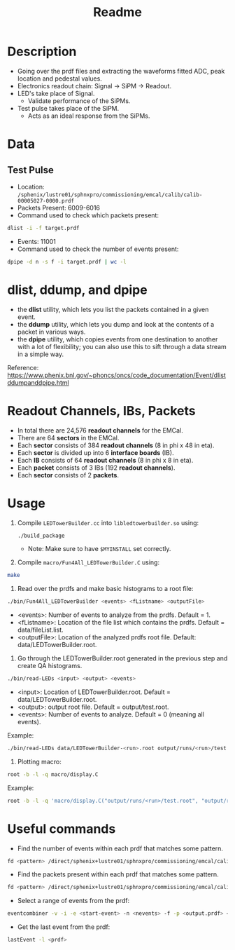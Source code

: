 #+title: Readme

* Description
- Going over the prdf files and extracting the waveforms fitted ADC, peak location and pedestal values.
- Electronics readout chain: Signal -> SiPM -> Readout.
- LED's take place of Signal.
  - Validate performance of the SiPMs.
- Test pulse takes place of the SiPM.
  - Acts as an ideal response from the SiPMs.

* Data
** Test Pulse
- Location: ~/sphenix/lustre01/sphnxpro/commissioning/emcal/calib/calib-00005027-0000.prdf~
- Packets Present: 6009-6016
- Command used to check which packets present:
#+begin_src bash
dlist -i -f target.prdf
#+end_src
- Events: 11001
- Command used to check the number of events present:
#+begin_src bash
dpipe -d n -s f -i target.prdf | wc -l
#+end_src

* dlist, ddump, and dpipe
- the *dlist* utility, which lets you list the packets contained in a given event.
- the *ddump* utility, which lets you dump and look at the contents of a packet in various ways.
- the *dpipe* utility, which copies events from one destination to another with a lot of flexibility; you can also use this to sift through a data stream in a simple way.
Reference: https://www.phenix.bnl.gov/~phoncs/oncs/code_documentation/Event/dlistddumpanddpipe.html

* Readout Channels, IBs, Packets
- In total there are 24,576 *readout channels* for the EMCal.
- There are 64 *sectors* in the EMCal.
- Each *sector* consists of 384 *readout channels* (8 in phi x 48 in eta).
- Each *sector* is divided up into 6 *interface boards* (IB).
- Each *IB* consists of 64 *readout channels* (8 in phi x 8 in eta).
- Each *packet* consists of 3 IBs (192 *readout channels*).
- Each *sector* consists of 2 *packets*.

* Usage
1) Compile ~LEDTowerBuilder.cc~ into ~libledtowerbuilder.so~ using:
  #+begin_src bash
./build_package
  #+end_src
  - Note: Make sure to have ~$MYINSTALL~ set correctly.

2) Compile ~macro/Fun4All_LEDTowerBuilder.C~ using:
#+begin_src bash
make
#+end_src

3) Read over the prdfs and make basic histograms to a root file:
#+begin_src bash
./bin/Fun4All_LEDTowerBuilder <events> <fListname> <outputFile>
#+end_src
 - <events>: Number of events to analyze from the prdfs. Default = 1.
 - <fListname>: Location of the file list which contains the prdfs. Default = data/fileList.list.
 - <outputFile>: Location of the analyzed prdfs root file. Default: data/LEDTowerBuilder.root.

4) Go through the LEDTowerBuilder.root generated in the previous step and create QA histograms.
#+begin_src bash
./bin/read-LEDs <input> <output> <events>
#+end_src
- <input>:  Location of LEDTowerBuilder.root. Default = data/LEDTowerBuilder.root.
- <output>: output root file. Default = output/test.root.
- <events>: Number of events to analyze. Default = 0 (meaning all events).

Example:
#+begin_src bash
./bin/read-LEDs data/LEDTowerBuilder-<run>.root output/runs/<run>/test.root &> output/runs/<run>/log-read-LEDs.txt &
#+end_src

5) Plotting macro:
#+begin_src bash
root -b -l -q macro/display.C
#+end_src

Example:
#+begin_src bash
root -b -l -q 'macro/display.C("output/runs/<run>/test.root", "output/runs/<run>", "<run>")' &> output/runs/<run>/log-display.txt &
#+end_src

* Useful commands
- Find the number of events within each prdf that matches some pattern.
#+begin_src bash
fd <pattern> /direct/sphenix+lustre01/sphnxpro/commissioning/emcal/calib | xargs -t -I % sh -c "dpipe -d n -s f -i % | wc -l"
#+end_src

- Find the packets present within each prdf that matches some pattern.
#+begin_src bash
fd <pattern> /direct/sphenix+lustre01/sphnxpro/commissioning/emcal/calib | xargs -t -I % dlist -i -f %
#+end_src

- Select a range of events from the prdf:
#+begin_src bash
eventcombiner -v -i -e <start-event> -n <nevents> -f -p <output.prdf> <input.prdf>
#+end_src

- Get the last event from the prdf:
#+begin_src bash
lastEvent -l <prdf>
#+end_src

